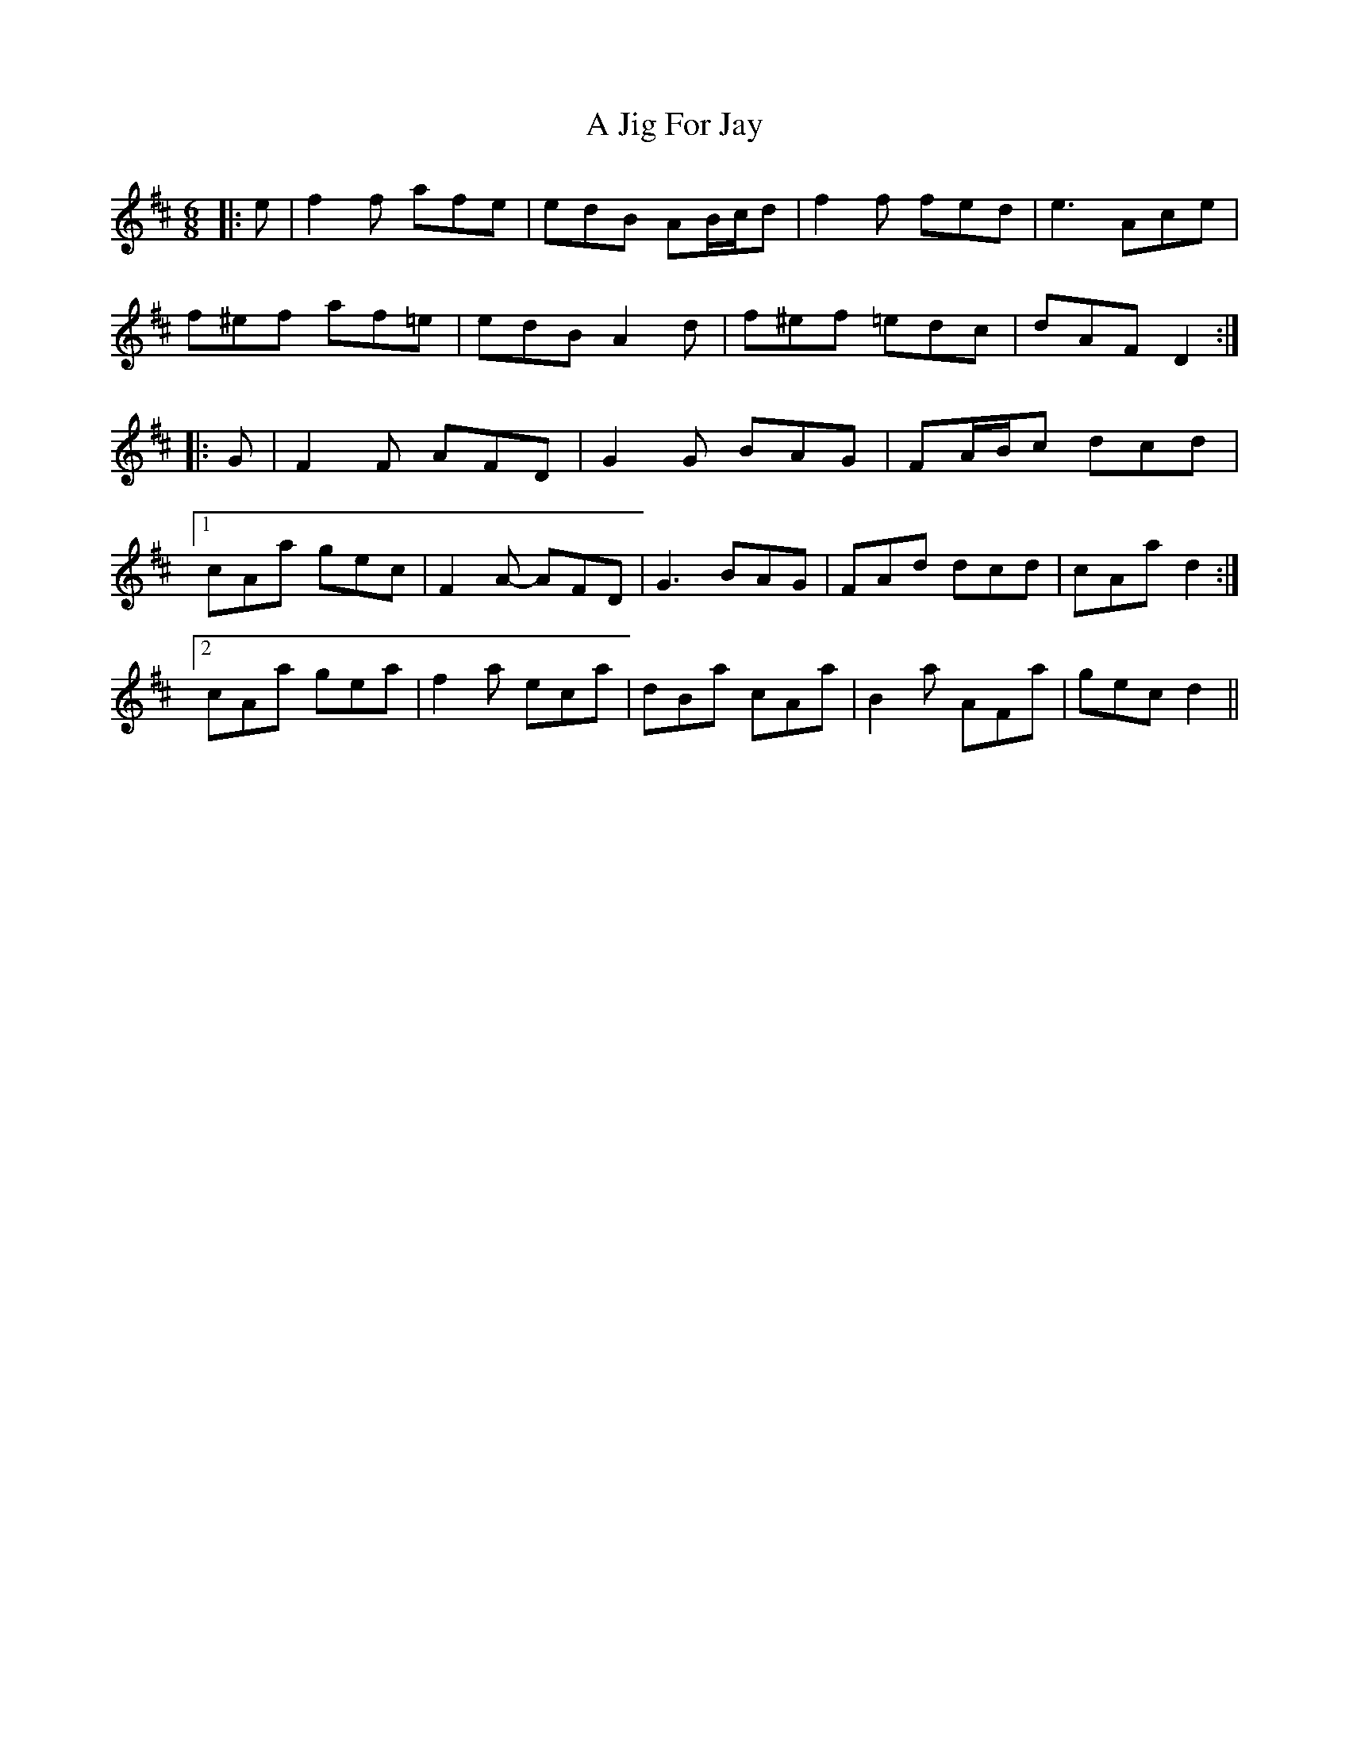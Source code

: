 X: 237
T: A Jig For Jay
R: jig
M: 6/8
K: Dmajor
|:e|f2 f afe|edB AB/c/d|f2 f fed|e3 Ace|
f^ef af=e|edB A2 d|f^ef =edc|dAF D2:|
|:G|F2 F AFD|G2 G BAG|FA/B/c dcd|
[1 cAa gec|F2 A- AFD|G3 BAG|FAd dcd|cAa d2:|
[2 cAa gea|f2 a eca|dBa cAa|B2 a AFa|gec d2||

